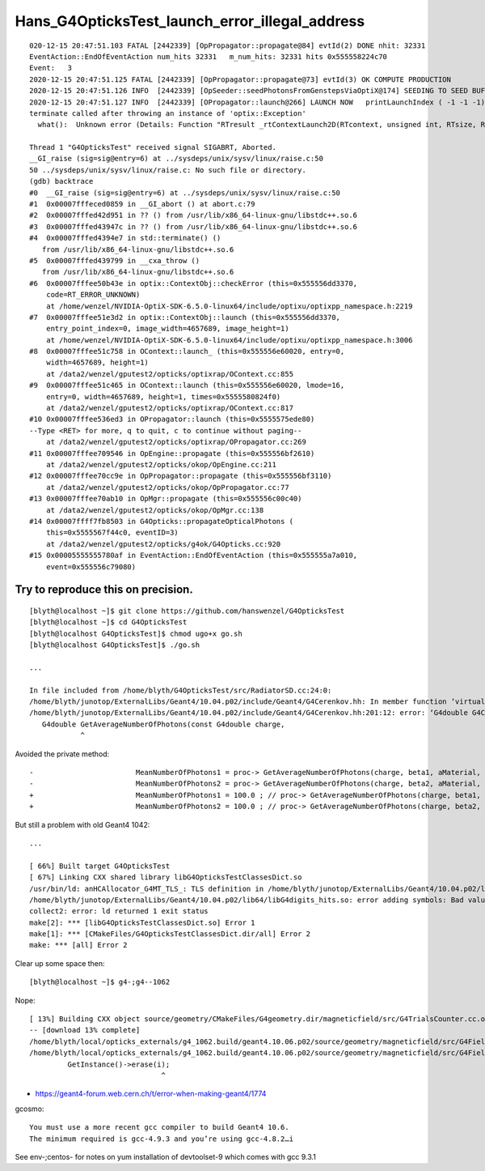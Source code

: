 Hans_G4OpticksTest_launch_error_illegal_address
================================================


::

    020-12-15 20:47:51.103 FATAL [2442339] [OpPropagator::propagate@84] evtId(2) DONE nhit: 32331
    EventAction::EndOfEventAction num_hits 32331   m_num_hits: 32331 hits 0x555558224c70
    Event:   3
    2020-12-15 20:47:51.125 FATAL [2442339] [OpPropagator::propagate@73] evtId(3) OK COMPUTE PRODUCTION
    2020-12-15 20:47:51.126 INFO  [2442339] [OpSeeder::seedPhotonsFromGenstepsViaOptiX@174] SEEDING TO SEED BUF  
    2020-12-15 20:47:51.127 INFO  [2442339] [OPropagator::launch@266] LAUNCH NOW   printLaunchIndex ( -1 -1 -1) -
    terminate called after throwing an instance of 'optix::Exception'
      what():  Unknown error (Details: Function "RTresult _rtContextLaunch2D(RTcontext, unsigned int, RTsize, RTsize)" caught exception: Encountered a CUDA error: cudaDriver().CuMemcpyDtoHAsync( dstHost, srcDevice, byteCount, stream.get() ) returned (700): Illegal address, file: <internal>, line: 0)

    Thread 1 "G4OpticksTest" received signal SIGABRT, Aborted.
    __GI_raise (sig=sig@entry=6) at ../sysdeps/unix/sysv/linux/raise.c:50
    50 ../sysdeps/unix/sysv/linux/raise.c: No such file or directory.
    (gdb) backtrace
    #0  __GI_raise (sig=sig@entry=6) at ../sysdeps/unix/sysv/linux/raise.c:50
    #1  0x00007fffeced0859 in __GI_abort () at abort.c:79
    #2  0x00007fffed42d951 in ?? () from /usr/lib/x86_64-linux-gnu/libstdc++.so.6
    #3  0x00007fffed43947c in ?? () from /usr/lib/x86_64-linux-gnu/libstdc++.so.6
    #4  0x00007fffed4394e7 in std::terminate() ()
       from /usr/lib/x86_64-linux-gnu/libstdc++.so.6
    #5  0x00007fffed439799 in __cxa_throw ()
       from /usr/lib/x86_64-linux-gnu/libstdc++.so.6
    #6  0x00007fffee50b43e in optix::ContextObj::checkError (this=0x555556dd3370,
        code=RT_ERROR_UNKNOWN)
        at /home/wenzel/NVIDIA-OptiX-SDK-6.5.0-linux64/include/optixu/optixpp_namespace.h:2219
    #7  0x00007fffee51e3d2 in optix::ContextObj::launch (this=0x555556dd3370,
        entry_point_index=0, image_width=4657689, image_height=1)
        at /home/wenzel/NVIDIA-OptiX-SDK-6.5.0-linux64/include/optixu/optixpp_namespace.h:3006
    #8  0x00007fffee51c758 in OContext::launch_ (this=0x555556e60020, entry=0,
        width=4657689, height=1)
        at /data2/wenzel/gputest2/opticks/optixrap/OContext.cc:855
    #9  0x00007fffee51c465 in OContext::launch (this=0x555556e60020, lmode=16,
        entry=0, width=4657689, height=1, times=0x5555580824f0)
        at /data2/wenzel/gputest2/opticks/optixrap/OContext.cc:817
    #10 0x00007fffee536ed3 in OPropagator::launch (this=0x5555575ede80)
    --Type <RET> for more, q to quit, c to continue without paging--
        at /data2/wenzel/gputest2/opticks/optixrap/OPropagator.cc:269
    #11 0x00007fffee709546 in OpEngine::propagate (this=0x555556bf2610)
        at /data2/wenzel/gputest2/opticks/okop/OpEngine.cc:211
    #12 0x00007fffee70cc9e in OpPropagator::propagate (this=0x555556bf3110)
        at /data2/wenzel/gputest2/opticks/okop/OpPropagator.cc:77
    #13 0x00007fffee70ab10 in OpMgr::propagate (this=0x555556c00c40)
        at /data2/wenzel/gputest2/opticks/okop/OpMgr.cc:138
    #14 0x00007ffff7fb8503 in G4Opticks::propagateOpticalPhotons (
        this=0x5555567f44c0, eventID=3)
        at /data2/wenzel/gputest2/opticks/g4ok/G4Opticks.cc:920
    #15 0x00005555555780af in EventAction::EndOfEventAction (this=0x555555a7a010,
        event=0x555556c79080)





Try to reproduce this on precision.
-------------------------------------

::

    [blyth@localhost ~]$ git clone https://github.com/hanswenzel/G4OpticksTest
    [blyth@localhost ~]$ cd G4OpticksTest
    [blyth@localhost G4OpticksTest]$ chmod ugo+x go.sh 
    [blyth@localhost G4OpticksTest]$ ./go.sh 

    ...

    In file included from /home/blyth/G4OpticksTest/src/RadiatorSD.cc:24:0:
    /home/blyth/junotop/ExternalLibs/Geant4/10.04.p02/include/Geant4/G4Cerenkov.hh: In member function ‘virtual G4bool RadiatorSD::ProcessHits(G4Step*, G4TouchableHistory*)’:
    /home/blyth/junotop/ExternalLibs/Geant4/10.04.p02/include/Geant4/G4Cerenkov.hh:201:12: error: ‘G4double G4Cerenkov::GetAverageNumberOfPhotons(G4double, G4double, const G4Material*, G4MaterialPropertyVector*) const’ is private
       G4double GetAverageNumberOfPhotons(const G4double charge,
                ^


Avoided the private method::

    -                        MeanNumberOfPhotons1 = proc-> GetAverageNumberOfPhotons(charge, beta1, aMaterial, Rindex);
    -                        MeanNumberOfPhotons2 = proc-> GetAverageNumberOfPhotons(charge, beta2, aMaterial, Rindex);
    +                        MeanNumberOfPhotons1 = 100.0 ; // proc-> GetAverageNumberOfPhotons(charge, beta1, aMaterial, Rindex);
    +                        MeanNumberOfPhotons2 = 100.0 ; // proc-> GetAverageNumberOfPhotons(charge, beta2, aMaterial, Rindex);



But still a problem with old Geant4 1042::

    ...

    [ 66%] Built target G4OpticksTest
    [ 67%] Linking CXX shared library libG4OpticksTestClassesDict.so
    /usr/bin/ld: anHCAllocator_G4MT_TLS_: TLS definition in /home/blyth/junotop/ExternalLibs/Geant4/10.04.p02/lib64/libG4digits_hits.so section .tbss mismatches non-TLS reference in CMakeFiles/G4OpticksTestClassesDict.dir/src/PhotonSD.cc.o
    /home/blyth/junotop/ExternalLibs/Geant4/10.04.p02/lib64/libG4digits_hits.so: error adding symbols: Bad value
    collect2: error: ld returned 1 exit status
    make[2]: *** [libG4OpticksTestClassesDict.so] Error 1
    make[1]: *** [CMakeFiles/G4OpticksTestClassesDict.dir/all] Error 2
    make: *** [all] Error 2




Clear up some space then::

    [blyth@localhost ~]$ g4-;g4--1062


Nope::

    [ 13%] Building CXX object source/geometry/CMakeFiles/G4geometry.dir/magneticfield/src/G4TrialsCounter.cc.o
    -- [download 13% complete]
    /home/blyth/local/opticks_externals/g4_1062.build/geant4.10.06.p02/source/geometry/magneticfield/src/G4FieldManagerStore.cc: In static member function ‘static void G4FieldManagerStore::DeRegister(G4FieldManager*)’:
    /home/blyth/local/opticks_externals/g4_1062.build/geant4.10.06.p02/source/geometry/magneticfield/src/G4FieldManagerStore.cc:119:31: error: no matching function for call to ‘G4FieldManagerStore::erase(__gnu_cxx::__normal_iterator<G4FieldManager* const*, std::vector<G4FieldManager*> >&)’
             GetInstance()->erase(i);
                                   ^

* https://geant4-forum.web.cern.ch/t/error-when-making-geant4/1774

gcosmo::

    You must use a more recent gcc compiler to build Geant4 10.6.
    The minimum required is gcc-4.9.3 and you’re using gcc-4.8.2…i

See env-;centos- for notes on yum installation of devtoolset-9 which comes with gcc 9.3.1 


     

